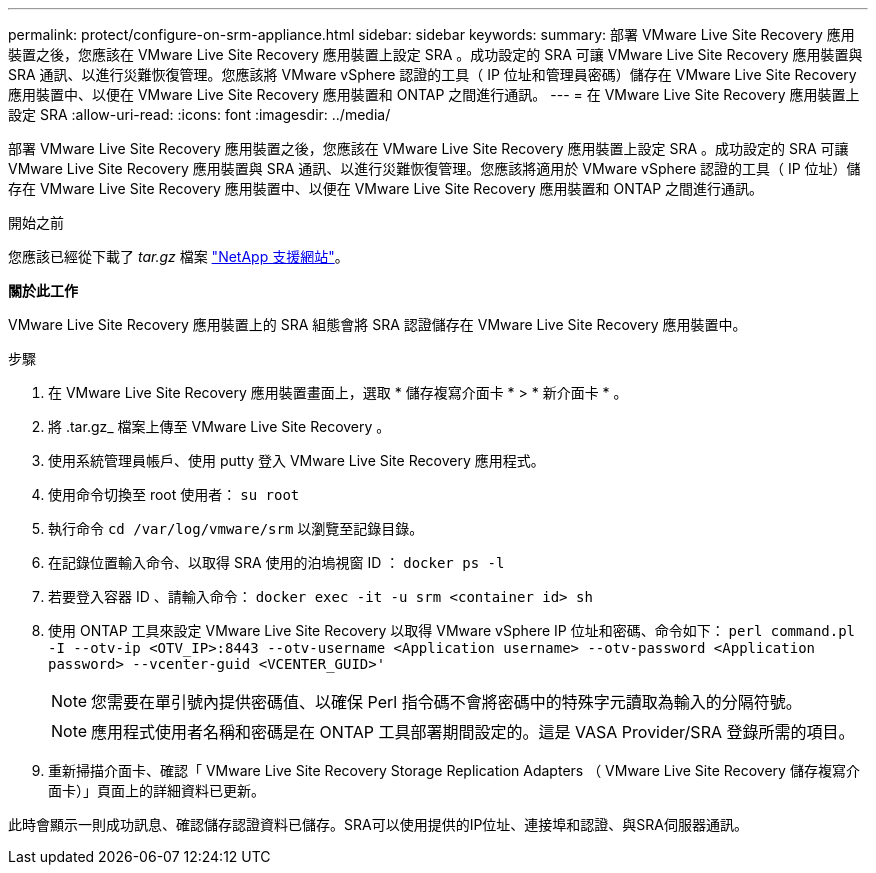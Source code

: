 ---
permalink: protect/configure-on-srm-appliance.html 
sidebar: sidebar 
keywords:  
summary: 部署 VMware Live Site Recovery 應用裝置之後，您應該在 VMware Live Site Recovery 應用裝置上設定 SRA 。成功設定的 SRA 可讓 VMware Live Site Recovery 應用裝置與 SRA 通訊、以進行災難恢復管理。您應該將 VMware vSphere 認證的工具（ IP 位址和管理員密碼）儲存在 VMware Live Site Recovery 應用裝置中、以便在 VMware Live Site Recovery 應用裝置和 ONTAP 之間進行通訊。 
---
= 在 VMware Live Site Recovery 應用裝置上設定 SRA
:allow-uri-read: 
:icons: font
:imagesdir: ../media/


[role="lead"]
部署 VMware Live Site Recovery 應用裝置之後，您應該在 VMware Live Site Recovery 應用裝置上設定 SRA 。成功設定的 SRA 可讓 VMware Live Site Recovery 應用裝置與 SRA 通訊、以進行災難恢復管理。您應該將適用於 VMware vSphere 認證的工具（ IP 位址）儲存在 VMware Live Site Recovery 應用裝置中、以便在 VMware Live Site Recovery 應用裝置和 ONTAP 之間進行通訊。

.開始之前
您應該已經從下載了 _tar.gz_ 檔案 https://mysupport.netapp.com/site/products/all/details/otv10/downloads-tab["NetApp 支援網站"]。

*關於此工作*

VMware Live Site Recovery 應用裝置上的 SRA 組態會將 SRA 認證儲存在 VMware Live Site Recovery 應用裝置中。

.步驟
. 在 VMware Live Site Recovery 應用裝置畫面上，選取 * 儲存複寫介面卡 * > * 新介面卡 * 。
. 將 .tar.gz_ 檔案上傳至 VMware Live Site Recovery 。
. 使用系統管理員帳戶、使用 putty 登入 VMware Live Site Recovery 應用程式。
. 使用命令切換至 root 使用者： `su root`
. 執行命令 `cd /var/log/vmware/srm` 以瀏覽至記錄目錄。
. 在記錄位置輸入命令、以取得 SRA 使用的泊塢視窗 ID ： `docker ps -l`
. 若要登入容器 ID 、請輸入命令： `docker exec -it -u srm <container id> sh`
. 使用 ONTAP 工具來設定 VMware Live Site Recovery 以取得 VMware vSphere IP 位址和密碼、命令如下： `perl command.pl -I --otv-ip <OTV_IP>:8443 --otv-username <Application username> --otv-password <Application password> --vcenter-guid <VCENTER_GUID>'`
+

NOTE: 您需要在單引號內提供密碼值、以確保 Perl 指令碼不會將密碼中的特殊字元讀取為輸入的分隔符號。

+

NOTE: 應用程式使用者名稱和密碼是在 ONTAP 工具部署期間設定的。這是 VASA Provider/SRA 登錄所需的項目。

. 重新掃描介面卡、確認「 VMware Live Site Recovery Storage Replication Adapters （ VMware Live Site Recovery 儲存複寫介面卡）」頁面上的詳細資料已更新。


此時會顯示一則成功訊息、確認儲存認證資料已儲存。SRA可以使用提供的IP位址、連接埠和認證、與SRA伺服器通訊。
